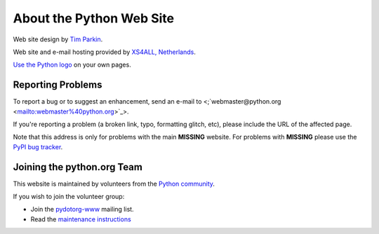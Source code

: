 About the Python Web Site
=========================

Web site design by `Tim Parkin <http://www.timparkin.co.uk/>`_. 

Web site and e-mail hosting provided by `XS4ALL, Netherlands 
<http://www.xs4all.nl>`_. 

`Use the Python logo </community/logos/>`_ on your own pages. 

Reporting Problems
------------------

To report a bug or to suggest an enhancement, send an e-mail to
<;`webmaster@python.org <mailto:webmaster%40python.org>`_>.

If you're reporting a problem (a broken link, typo, formatting
glitch, etc), please include the URL of the affected page.

Note that this address is only for problems with the main
**MISSING** website. For problems with **MISSING** please use the
`PyPI bug tracker <http://sourceforge.net/tracker/?group_id=66150&atid=513503>`_.

Joining the python.org Team
---------------------------

This website is maintained by volunteers
from the `Python community </community>`_.

If you wish to join the volunteer group: 

- Join the `pydotorg-www <http://mail.python.org/mailman/listinfo/pydotorg-www>`_ mailing list.

- Read the `maintenance instructions </dev/pydotorg/website>`_
